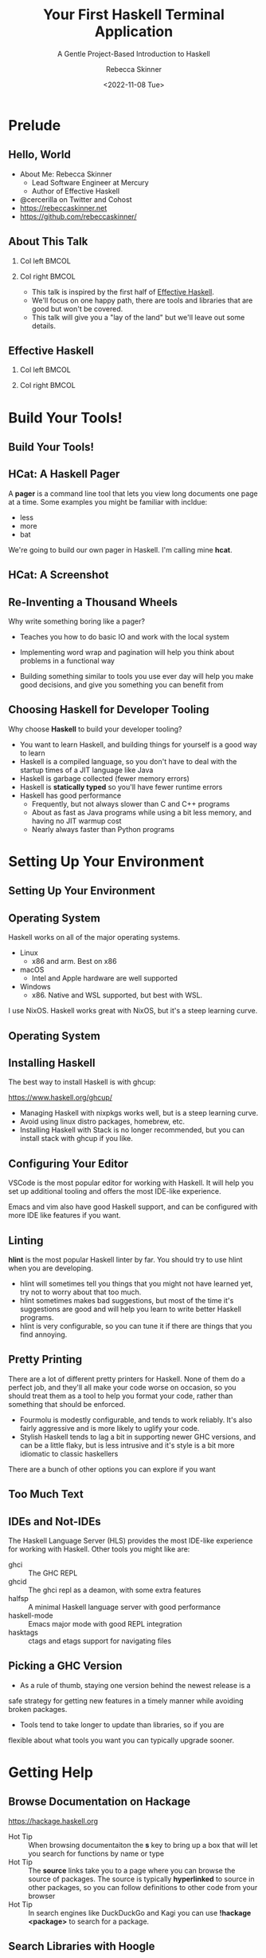 #+title: Your First Haskell Terminal Application
#+subtitle: A Gentle Project-Based Introduction to Haskell
#+author: Rebecca Skinner
#+institution: Mercury
#+date: <2022-11-08 Tue>
#+BEAMER_FRAME_LEVEL: 2
#+options: toc:nil H:2 num:t
#+LaTeX_CLASS: beamer
#+LaTeX_CLASS_OPTIONS: [10pt, presentation, colorlinks]
#+LaTeX_HEADER: \usecolortheme{magpie}
#+LaTeX_HEADER: \usepackage{minted}
#+LaTeX_HEADER: \usemintedstyle{monokai}
#+LaTeX_HEADER: \newminted{haskell}{}
#+BEAMER_HEADER:\AtBeginSection[]{\begin{frame}<beamer>\frametitle{}\center{\huge{\secname}}\end{frame}}
#+startup: beamer

* Prelude

** Hello, World
- About Me: Rebecca Skinner
  - Lead Software Engineer at Mercury
  - Author of Effective Haskell
- @cercerilla on Twitter and Cohost
- https://rebeccaskinner.net
- https://github.com/rebeccaskinner/

#+ATTR_LATEX: :height 0.3\textheight
[[file:img/url.png]]

** About This Talk

*** Col left                                                          :BMCOL:
   :PROPERTIES:
   :BEAMER_col: 0.45
   :BEAMER_opt: [t]
   :END:

#+ATTR_LATEX: :height 0.5\textheight
[[file:img/overview.png]]

*** Col right                                                         :BMCOL:
   :PROPERTIES:
   :BEAMER_col: 0.45
   :BEAMER_opt: [t]
   :END:

  - This talk is inspired by the first half of _Effective Haskell_.
  - We'll focus on one happy path, there are tools and libraries that
    are good but won't be covered.
  - This talk will give you a "lay of the land" but we'll leave out
    some details.

** Effective Haskell

*** Col left                                                          :BMCOL:
   :PROPERTIES:
   :BEAMER_col: 0.45
   :BEAMER_opt: [t]
   :END:

#+ATTR_LATEX: :height 0.7\textheight
[[file:img/rshaskell.jpg]]

*** Col right                                                         :BMCOL:
   :PROPERTIES:
   :BEAMER_col: 0.45
   :BEAMER_opt: [t]
   :END:

#+ATTR_LATEX: :height 0.3\textheight :caption {\tiny{https://tinyurl.com/2744kfu7\\ Now in Beta!}}
[[file:img/effective-haskell-url.png]]

* Build Your Tools!

** Build Your Tools!

#+ATTR_LATEX: :height 0.7\textheight
[[file:img/build-your-own-tools.png]]

** HCat: A Haskell Pager

A *pager* is a command line tool that lets you view long documents one
page at a time. Some examples you might be familiar with incldue:

#+beamer: \pause
- less
- more
- bat
#+beamer: \pause

We're going to build our own pager in Haskell. I'm calling mine *hcat*.

** HCat: A Screenshot

#+ATTR_LATEX: :height 0.8\textheight
[[file:img/hcat-screen.png]]

** Re-Inventing a Thousand Wheels

Why write something boring like a pager?

#+beamer: \pause
- Teaches you how to do basic IO and work with the local system
#+beamer: \pause
- Implementing word wrap and pagination will help you think about problems in a functional way
#+beamer: \pause
- Building something similar to tools you use ever day will help you make good decisions, and give you something you can benefit from

** Choosing Haskell for Developer Tooling

Why choose *Haskell* to build your developer tooling?

#+beamer: \pause
- You want to learn Haskell, and building things for yourself is a good way to learn
- Haskell is a compiled language, so you don't have to deal with the startup times of a JIT language like Java
- Haskell is garbage collected (fewer memory errors)
- Haskell is *statically typed* so you'll have fewer runtime errors
- Haskell has good performance
  - Frequently, but not always slower than C and C++ programs
  - About as fast as Java programs while using a bit less memory, and having no JIT warmup cost
  - Nearly always faster than Python programs

* Setting Up Your Environment

** Setting Up Your Environment

#+ATTR_LATEX: :height 0.8\textheight
[[file:img/environment.png]]

** Operating System

Haskell works on all of the major operating systems.

- Linux
  - x86 and arm. Best on x86
- macOS
  - Intel and Apple hardware are well supported
- Windows
  - x86. Native and WSL supported, but best with WSL.

#+beamer: \pause
I use NixOS. Haskell works great with NixOS, but it's a steep learning curve.

** Operating System

#+ATTR_LATEX: :height 0.5\textheight
[[file:img/windows.png]]

** Installing Haskell

The best way to install Haskell is with ghcup:

https://www.haskell.org/ghcup/

#+beamer: \pause

- Managing Haskell with nixpkgs works well, but is a steep learning curve.
- Avoid using linux distro packages, homebrew, etc.
- Installing Haskell with Stack is no longer recommended, but you can install stack with ghcup if you like.

** Configuring Your Editor

VSCode is the most popular editor for working with Haskell. It will
help you set up additional tooling and offers the most IDE-like
experience.

Emacs and vim also have good Haskell support, and can be configured
with more IDE like features if you want.

** Linting

*hlint* is the most popular Haskell linter by far. You should try to use hlint when you are developing.

- hlint will sometimes tell you things that you might not have learned yet, try not to worry about that too much.
- hlint sometimes makes bad suggestions, but most of the time it's suggestions are good and will help you learn to write better Haskell programs.
- hlint is very configurable, so you can tune it if there are things that you find annoying.

** Pretty Printing

There are a lot of different pretty printers for Haskell. None of them
do a perfect job, and they'll all make your code worse on occasion, so
you should treat them as a tool to help you format your code, rather
than something that should be enforced.

#+beamer: \pause
- Fourmolu is modestly configurable, and tends to work reliably. It's also fairly aggressive and is more likely to uglify your code.
- Stylish Haskell tends to lag a bit in supporting newer GHC versions, and can be a little flaky, but is less intrusive and it's style is a bit more idiomatic to classic haskellers
#+beamer: \pause

There are a bunch of other options you can explore if you want

** Too Much Text

#+ATTR_LATEX: :height 0.8\textheight
[[file:img/tools.png]]

** IDEs and Not-IDEs

The Haskell Language Server (HLS) provides the most IDE-like experience for working with Haskell. Other tools you might like are:

- ghci :: The GHC REPL
- ghcid :: The ghci repl as a deamon, with some extra features
- halfsp :: A minimal Haskell language server with good performance
- haskell-mode :: Emacs major mode with good REPL integration
- hasktags :: ctags and etags support for navigating files

** Picking a GHC Version

- As a rule of thumb, staying one version behind the newest release is a
safe strategy for getting new features in a timely manner while
avoiding broken packages.

- Tools tend to take longer to update than libraries, so if you are
flexible about what tools you want you can typically upgrade sooner.

* Getting Help

** Browse Documentation on Hackage

https://hackage.haskell.org

- Hot Tip :: When browsing documentaiton the *s* key to bring up a box
  that will let you search for functions by name or type
- Hot Tip :: The *source* links take you to a page where you can
  browse the source of packages. The source is typically *hyperlinked*
  to source in other packages, so you can follow definitions to other
  code from your browser
- Hot Tip :: In search engines like DuckDuckGo and Kagi you can use
  *!hackage <package>* to search for a package.

** Search Libraries with Hoogle

** Local Documentation

** Getting Help From the Haskell Community

* Starting a New Project

** Haskell Packaging Overview

** Cabal Projects

** App, Src, and Test

** Managing Dependencies

* Putting the M in MVP

** Read File, Write File

** Zoom, Enhance, Refactor

* That's No Moon: Working With IO

** A Tale of Two Languages

* Working With Text, and Other Hard Problems

** A Tale of Three Text Types

** String

** ByteString

** Text

* Questions?
